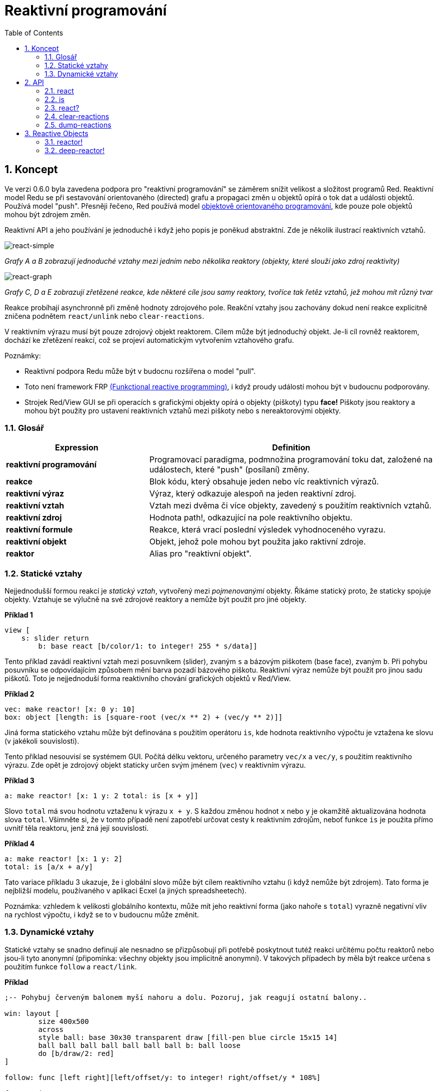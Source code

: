 = Reaktivní programování
:imagesdir: ../images
:toc:
:numbered:

== Koncept 

Ve verzi 0.6.0 byla zavedena podpora pro "reaktivní programování" se záměrem snížit velikost a složitost programů Red. Reaktivní model Redu se při sestavování orientovaného (directed) grafu a propagaci změn u objektů opírá o tok dat a události objektů. Používá model "push". Přesněji řečeno, Red používá model https://en.wikipedia.org/wiki/Reactive_programming#Object-oriented[objektově orientovaného programování], kde pouze pole objektů mohou být zdrojem změn.

Reaktivní API a jeho používání je jednoduché i když jeho popis je poněkud abstraktní. Zde je několik ilustrací reaktivních vztahů.

image::react-simple.png[react-simple,align="center"]

_Grafy A a B zobrazují jednoduché vztahy mezi jedním nebo několika reaktory (objekty, které slouží jako zdroj reaktivity)_

image::react-graphs.png[react-graph,align:"center"]

_Grafy C, D a E zobrazují zřetězené reakce, kde některé cíle jsou samy reaktory, tvoříce tak řetěz vztahů, jež mohou mít různý tvar_

Reakce probíhají asynchronně při změně hodnoty zdrojového pole. Reakční vztahy jsou zachovány dokud není reakce explicitně zničena podnětem `react/unlink` nebo `clear-reactions`.

V reaktivním výrazu musí být pouze zdrojový objekt reaktorem. Cílem může být jednoduchý objekt. Je-li cíl rovněž reaktorem, dochází ke zřetězení reakcí, což se projeví automatickým vytvořením vztahového grafu.

Poznámky:
 
* Reaktivní podpora Redu může být v budocnu rozšířena o model "pull".
* Toto není framework FRP https://en.wikipedia.org/wiki/Functional_reactive_programming[(Funkctional reactive programming)], i když proudy událostí mohou být v budoucnu podporovány.
* Strojek Red/View GUI se při operacích s grafickými objekty opírá o objekty (piškoty) typu *face!* Piškoty jsou reaktory a mohou být použity pro ustavení reaktivních vztahů mezi piškoty nebo s nereaktorovými objekty.

=== Glosář 

[cols="1,2", options="header"]
|===
|Expression | Definition
|*reaktivní programování* | Programovací paradigma, podmnožina programování toku dat, založené na událostech, které "push" (posílaní) změny.
|*reakce* | Blok kódu, který obsahuje jeden nebo víc reaktivních výrazů.
|*reaktivní výraz* | Výraz, který odkazuje alespoň na jeden reaktivní zdroj.
|*reaktivní vztah* | Vztah mezi dvěma či více objekty, zavedený s použitím reaktivních vztahů.
|*reaktivní zdroj* | Hodnota path!, odkazující na pole reaktivního objektu.
|*reaktivní formule* | Reakce, která vrací poslední výsledek vyhodnoceného vyrazu.
|*reaktivní objekt* | Objekt, jehož pole mohou byt použita jako raktivní zdroje.
|*reaktor*	| Alias pro "reaktivní objekt".
|===

=== Statické vztahy 

Nejjednodušší formou reakcí je _statický vztah_, vytvořený mezi _pojmenovanými_ objekty. Říkáme statický proto, že staticky spojuje objekty. Vztahuje se výlučně na své zdrojové reaktory a nemůže být použit pro jiné objekty.

*Příklad 1*
----
view [
    s: slider return
	b: base react [b/color/1: to integer! 255 * s/data]]
----
Tento příklad zavádí reaktivní vztah mezi posuvníkem (slider), zvaným `s` a bázovým piškotem (base face), zvaným `b`. Při pohybu posuvníku se odpovídajícím způsobem mění barva pozadí bázového piškotu. Reaktivní výraz nemůže být použit pro jinou sadu piškotů. Toto je nejjednoduší forma reaktivního chování grafických objektů v Red/View.

*Příklad 2*
----
vec: make reactor! [x: 0 y: 10]
box: object [length: is [square-root (vec/x ** 2) + (vec/y ** 2)]]
----

Jiná forma statického vztahu může být definována s použitím operátoru `is`, kde hodnota reaktivního výpočtu je vztažena ke slovu (v jakékoli souvislosti).

Tento příklad nesouvisí se systémem GUI. Počítá délku vektoru, určeného parametry `vec/x` a `vec/y`, s použitím reaktivního výrazu. Zde opět je zdrojový objekt staticky určen svým jménem (`vec`) v reaktivním výrazu.

*Příklad 3*
----
a: make reactor! [x: 1 y: 2 total: is [x + y]]
----
	
Slovo `total` má svou hodnotu vztaženu k výrazu `x + y`. S každou změnou hodnot `x` nebo `y` je okamžitě aktualizována hodnota slova `total`. Všimněte si, že v tomto případě není zapotřebí určovat cesty k reaktivním zdrojům, neboť funkce `is` je použita přímo uvnitř těla reaktoru, jenž zná její souvislosti.

*Příklad 4*
----
a: make reactor! [x: 1 y: 2]
total: is [a/x + a/y]
----

Tato variace příkladu 3 ukazuje, že i globální slovo může být cílem reaktivního vztahu (i když nemůže být zdrojem). Tato forma je nejbližší modelu, používaného v aplikaci Ecxel (a jiných spreadsheetech).

Poznámka: vzhledem k velikosti globálního kontextu, může mít jeho reaktivní forma (jako nahoře s `total`) vyrazně negativní vliv na rychlost výpočtu, i když se to v budoucnu může změnit.

=== Dynamické vztahy anchor:dynamic-relations[]  

Statické vztahy se snadno definují ale nesnadno se přizpůsobují při potřebě poskytnout tutéž reakci určitému počtu reaktorů nebo jsou-li tyto anonymní (připomínka: všechny objekty jsou implicitně anonymní). V takových případech by měla být reakce určena s použitím funkce `follow` a `react/link`.

*Příklad*
----
;-- Pohybuj červeným balonem myší nahoru a dolu. Pozoruj, jak reagují ostatní balony..
	
win: layout [
	size 400x500
	across
	style ball: base 30x30 transparent draw [fill-pen blue circle 15x15 14]
	ball ball ball ball ball ball ball b: ball loose
	do [b/draw/2: red]
]
	
follow: func [left right][left/offset/y: to integer! right/offset/y * 108%]
	
faces: win/pane
while [not tail? next faces][
	react/link :follow [faces/1 faces/2]
	faces: next faces
]
view win
----

V tomto příkladě je reakcí funkce (`follow`), která je aplikována na piškoty balonů (by pairs). To vytváří řetězec vztahů, které spojují všechny balony. Termíny v reakcích jsou názvy parametrů, takže mohou být použity pro jiné objekty (narozdíl od statických vztahů).

== API 

=== react

*Syntaxe*
----
react <code>
react/unlink <code> <source>
    
react/link <func> <objects>
react/unlink <func> <source>
    
react/later <code>
    
<code>    : blok kódu, který obsahuje alespoń jeden reaktivní zdroj (block!).
<func>    : funkce, která obsahuje alespoň jeden reaktivní zdroj (function!).
<objects> : seznam objektů, použitých jako argumenty reaktivní funkce (block! of object! values).
<source>  : slovo 'all nebo objekt či seznam objektů (word! object! block!).
    
Returns   : <code> nebo <func> pro další odkazy na reakci
---- 
   
*Popis*

Funkce `react` zavádí nový reaktivní vztah, který obsahuje alespoň jeden reaktivní zdroj, jímž může být blok kódu (zavádí "statický vztah") nebo funkce (zavádí "dynamický vztah" a vyžaduje upřesnění `/link`). V obou případech je kód staticky analyzován za účelem určení reaktivních zdrojů (s hodnotami typu path!), které odkazují na pole reaktoru.

Implicitně je nově vytvářená reakce volána ihned po vytvoření před odezvou funkce `react`. To může být v některých případech nežádoucí a lze se tomu vyhnout volbou `/later`.

Reakce obsahuje libovolný kód Redu, jeden nebo více reaktivních zdrojů a jeden nebo více reaktivních výrazů. Je na uživateli, aby určil výběr vztahů, které nejlépe vyhovují jeho potřebám.

Volba `/link` přijímá funkci jako reakci a seznam objektů jako argumenty, které mají být použity při výpočtu reakce. Tato alternativní forma umožňuje dynamické reakce, jehož kód lze opětovně použít pro jinou sadu objektů (základní funkce `react` umí pracovat pouze s pojmenovanými objekty).

Reakci lze odebrat upřesněním `/unlink` a jedním z následujících `<zdrojových>` argumentů:

* Slovo 'all - odebere všechny reaktivní vztahy vytvořené reakcí.
* Hodnota typu objekt - odebere pouze ty vztahy, ve kterých je tento objekt reaktivním zdrojem.
* Seznam objektů - odebere pouze ty vztahy, ve kterých jsou uvedené objekty reaktivními zdroji.

Funkce `/unlink` přijímá reaktivní blok nebo funkci jako argument, takže jsou odebrány pouze vztahy, vytvořené z této reakce.

=== is 

*Syntaxe*
----
<word>: is <code>
    
<word> : slovo, které má být přiřazeno k výsledku reakce (set-word!).
<code> : blok kódu, který obsahuje alespoň jeden reaktivní zdroj (block!).
----
    
*Popis*

Operátor `is` vytváří reaktivní formuli, jejíž výsledek bude přiřazen ke slovu. Blok `<code>` může obsahovat odkazy jak na pole obalujícího (wrapping) objektu (pokud je použit v těle bloku reaktoru), tak na pole externího reaktoru.

Poznámka: Tento operátor vytváří reaktivní formule, napodobující formule modelu Excel.

*Příklad*
----
a: make reactor! [x: 1 y: 2 total: is [x + y]]
    
a/total
== 3
a/x: 100
a/total
== 102
----

=== react? 

*Syntaxe*
----
react? <obj> <field>
react?/target <obj> <field>
    
<obj>   : kontrolovaný objekt (object!).
<field> : pole kontrolovaného objektu (word!).
    
Vrací   : reakci (block! function!) nebo hodnotu none!
----
    
*Popis*

Funkce `react?` kontroluje, zda je pole objektu reaktivním zdrojem. Pokud ano, vrátí se první reakce, nalezená jako zdroj v poli objektu; pokud ne, vrací se hodnota `none`. Upřesnění `/target` kontroluje, zda je pole cílem místo zdrojem a vrátí první reakci, zacílenou na toto pole nebo vrátí `none` při absenci shody.

=== clear-reactions 

*Syntaxe*
----
clear-reactions
----
    
*Popis*

Odstraní bezpodmínečně všechny definované reakce.

=== dump-reactions 

*Syntaxe*
----
dump-reactions
----
    
*Popis*

Vytvoří seznam registrovaných reakcí pro ladící účely.

== Reactive Objects  

Obyčejné objekty v Redu nevykazují reaktivní chování. Aby se objekt stal reaktivním zdrojem, musí být vytvořen z jednoho z následujících prototypů:

=== reactor! 

*Syntaxe*
----
make reactor! <body>
    
<body> : blok s tělem objektu   (block!).
    
Vrací  : reaktivní objekt.
----
    
*Popis*

Vytvoří nový reaktivní objekt z těla bloku. Nastavení pole vráceného objektu na novou hodnotu spustí reakce pro toto pole definované.

NOTE: Tělo může obsahovat výrazy s `is` .

=== deep-reactor! 

*Syntaxe*
----
make deep-reactor! <body>
    
<body> : blok s tělem objektu  (block!).
    
Vrací  : reaktivní objekt.
----
    
*Popis*

Vytvoří nový reaktivní objekt z těla bloku. Nastavení pole vráceného objektu na novou hodnotu nebo změna řady (series), na kterou pole odkazuje (včetně vnořených řad), spustí reakce prot toto pole definované.

NOTE: Tělo může obsahovat výrazy s `is`.

*Příklad*

Ukazuje, jak změna serie - dokonce i vnořené, spustí reakci.

NOTE: Je na uživateli aby v tomto případě zabránil cyklování. Když například `deep-reactor!` mění ve formuli reaktoru (e.g. `is` hodnoty řad, může vytvořit nekonečné reaktivní cyckly.
----
r: make deep-reactor! [
    x: [1 2 3]
    y: [[a b] [c d]]
    total: is [append copy x copy y]
]
append r/y/2 'e
print mold r/total
---- 

